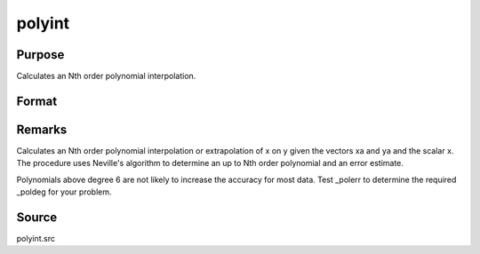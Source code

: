 
polyint
==============================================

Purpose
----------------

Calculates an Nth order polynomial interpolation.

Format
----------------
.. function:: polyint(xa, ya, x)

    :param xa: x values.
    :type xa: Nx1 vector

    :param ya: y values.
    :type ya: Nx1 vector

    :param x: x value to solve for.
    :type x: scalar

    :returns: y (*TODO*), result of interpolation or extrapolation.



Remarks
-------

Calculates an Nth order polynomial interpolation or extrapolation of x
on y given the vectors xa and ya and the scalar x. The procedure uses
Neville's algorithm to determine an up to Nth order polynomial and an
error estimate.

Polynomials above degree 6 are not likely to increase the accuracy for
most data. Test \_polerr to determine the required \_poldeg for your
problem.



Source
------

polyint.src

